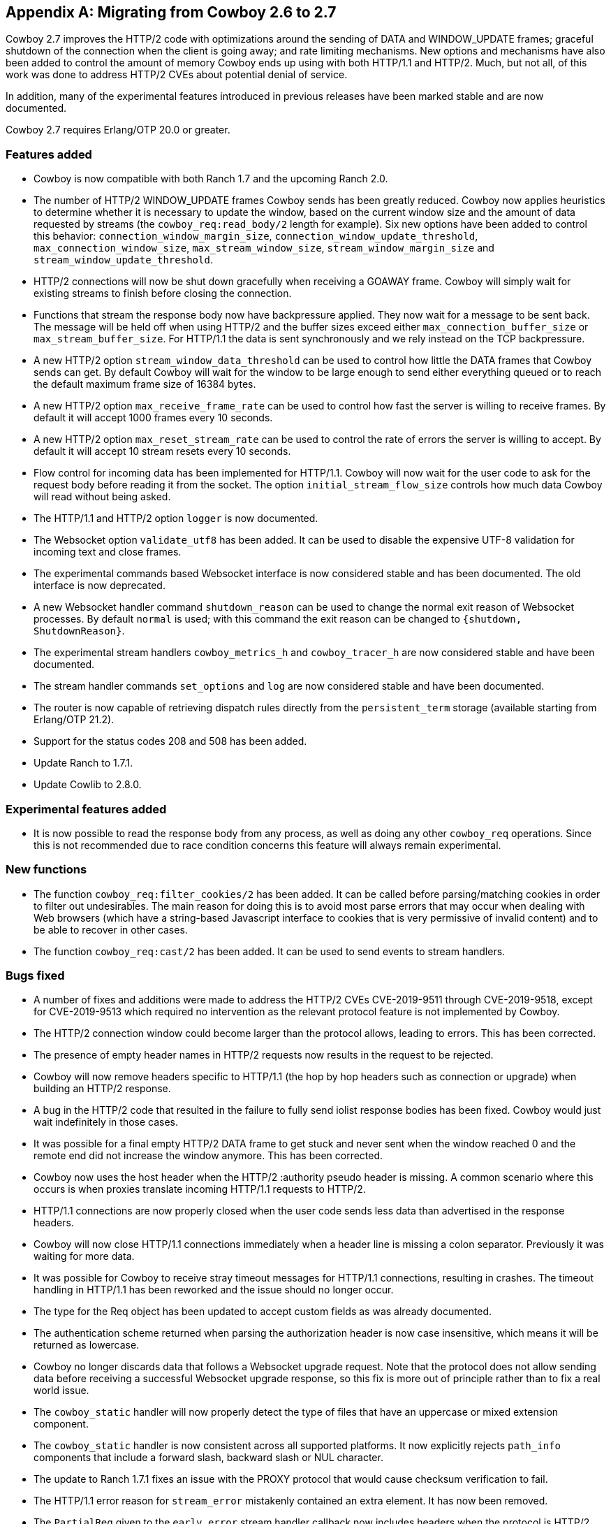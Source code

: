 [appendix]
== Migrating from Cowboy 2.6 to 2.7

Cowboy 2.7 improves the HTTP/2 code with optimizations
around the sending of DATA and WINDOW_UPDATE frames;
graceful shutdown of the connection when the client is
going away; and rate limiting mechanisms. New options
and mechanisms have also been added to control the
amount of memory Cowboy ends up using with both HTTP/1.1
and HTTP/2. Much, but not all, of this work was done
to address HTTP/2 CVEs about potential denial of service.

In addition, many of the experimental features introduced
in previous releases have been marked stable and are now
documented.

Cowboy 2.7 requires Erlang/OTP 20.0 or greater.

=== Features added

* Cowboy is now compatible with both Ranch 1.7 and the
  upcoming Ranch 2.0.

* The number of HTTP/2 WINDOW_UPDATE frames Cowboy sends
  has been greatly reduced. Cowboy now applies heuristics
  to determine whether it is necessary to update the window,
  based on the current window size and the amount of data
  requested by streams (the `cowboy_req:read_body/2` length
  for example). Six new options have been added to control
  this behavior: `connection_window_margin_size`,
  `connection_window_update_threshold`,
  `max_connection_window_size`, `max_stream_window_size`,
  `stream_window_margin_size` and
  `stream_window_update_threshold`.

* HTTP/2 connections will now be shut down gracefully
  when receiving a GOAWAY frame. Cowboy will simply
  wait for existing streams to finish before closing
  the connection.

* Functions that stream the response body now have
  backpressure applied. They now wait for a message
  to be sent back. The message will be held off when
  using HTTP/2 and the buffer sizes exceed either
  `max_connection_buffer_size` or `max_stream_buffer_size`.
  For HTTP/1.1 the data is sent synchronously and we
  rely instead on the TCP backpressure.

* A new HTTP/2 option `stream_window_data_threshold`
  can be used to control how little the DATA frames that
  Cowboy sends can get. By default Cowboy will wait for
  the window to be large enough to send either everything
  queued or to reach the default maximum frame size of
  16384 bytes.

* A new HTTP/2 option `max_receive_frame_rate` can be
  used to control how fast the server is willing to receive
  frames. By default it will accept 1000 frames every 10
  seconds.

* A new HTTP/2 option `max_reset_stream_rate` can be
  used to control the rate of errors the server is
  willing to accept. By default it will accept 10
  stream resets every 10 seconds.

* Flow control for incoming data has been implemented
  for HTTP/1.1. Cowboy will now wait for the user code
  to ask for the request body before reading it from
  the socket. The option `initial_stream_flow_size`
  controls how much data Cowboy will read without
  being asked.

* The HTTP/1.1 and HTTP/2 option `logger` is now
  documented.

* The Websocket option `validate_utf8` has been
  added. It can be used to disable the expensive UTF-8
  validation for incoming text and close frames.

* The experimental commands based Websocket interface
  is now considered stable and has been documented.
  The old interface is now deprecated.

* A new Websocket handler command `shutdown_reason`
  can be used to change the normal exit reason of
  Websocket processes. By default `normal` is used;
  with this command the exit reason can be changed
  to `{shutdown, ShutdownReason}`.

* The experimental stream handlers `cowboy_metrics_h`
  and `cowboy_tracer_h` are now considered stable and
  have been documented.

* The stream handler commands `set_options` and `log`
  are now considered stable and have been documented.

* The router is now capable of retrieving dispatch
  rules directly from the `persistent_term` storage
  (available starting from Erlang/OTP 21.2).

* Support for the status codes 208 and 508 has been
  added.

* Update Ranch to 1.7.1.

* Update Cowlib to 2.8.0.

=== Experimental features added

* It is now possible to read the response body from any
  process, as well as doing any other `cowboy_req`
  operations. Since this is not recommended due to
  race condition concerns this feature will always
  remain experimental.

=== New functions

* The function `cowboy_req:filter_cookies/2` has been
  added. It can be called before parsing/matching
  cookies in order to filter out undesirables. The
  main reason for doing this is to avoid most parse
  errors that may occur when dealing with Web browsers
  (which have a string-based Javascript interface to
  cookies that is very permissive of invalid content)
  and to be able to recover in other cases.

* The function `cowboy_req:cast/2` has been added.
  It can be used to send events to stream handlers.

=== Bugs fixed

* A number of fixes and additions were made to address the
  HTTP/2 CVEs CVE-2019-9511 through CVE-2019-9518, except
  for CVE-2019-9513 which required no intervention as the
  relevant protocol feature is not implemented by Cowboy.

* The HTTP/2 connection window could become larger than the
  protocol allows, leading to errors. This has been corrected.

* The presence of empty header names in HTTP/2 requests now
  results in the request to be rejected.

* Cowboy will now remove headers specific to HTTP/1.1
  (the hop by hop headers such as connection or upgrade)
  when building an HTTP/2 response.

* A bug in the HTTP/2 code that resulted in the failure to
  fully send iolist response bodies has been fixed. Cowboy
  would just wait indefinitely in those cases.

* It was possible for a final empty HTTP/2 DATA frame to get
  stuck and never sent when the window reached 0 and the remote
  end did not increase the window anymore. This has been
  corrected.

* Cowboy now uses the host header when the HTTP/2
  :authority pseudo header is missing. A common scenario
  where this occurs is when proxies translate incoming
  HTTP/1.1 requests to HTTP/2.

* HTTP/1.1 connections are now properly closed when the
  user code sends less data than advertised in the response
  headers.

* Cowboy will now close HTTP/1.1 connections immediately when
  a header line is missing a colon separator. Previously it
  was waiting for more data.

* It was possible for Cowboy to receive stray timeout messages
  for HTTP/1.1 connections, resulting in crashes. The timeout
  handling in HTTP/1.1 has been reworked and the issue should
  no longer occur.

* The type for the Req object has been updated to accept
  custom fields as was already documented.

* The authentication scheme returned when parsing the
  authorization header is now case insensitive, which
  means it will be returned as lowercase.

* Cowboy no longer discards data that follows a Websocket
  upgrade request. Note that the protocol does not allow
  sending data before receiving a successful Websocket
  upgrade response, so this fix is more out of principle
  rather than to fix a real world issue.

* The `cowboy_static` handler will now properly detect
  the type of files that have an uppercase or mixed
  extension component.

* The `cowboy_static` handler is now consistent across all
  supported platforms. It now explicitly rejects `path_info`
  components that include a forward slash, backward slash
  or NUL character.

* The update to Ranch 1.7.1 fixes an issue with the PROXY
  protocol that would cause checksum verification to fail.

* The HTTP/1.1 error reason for `stream_error` mistakenly
  contained an extra element. It has now been removed.

* The `PartialReq` given to the `early_error` stream handler
  callback now includes headers when the protocol is HTTP/2.

* A bug where the stacktrace was incorrect in error messages
  has been fixed. The problem occurred when an exception
  occurred in the handler's terminate callback.

* The REST flowchart for POST, PATCH and PUT has received
  a number of fixes and had to be greatly reworked as a
  result. When the method is PUT, we do not check for
  the location header in the response. When the resource
  doesn't exist and the method was PUT the flowchart was
  largely incorrect. A 415 response may occur after the
  `content_types_accepted` callback and was missing from
  the flowchart.

* The documentation for `content_types_accepted` now
  includes the media type wildcard that was previously
  missing.

* The documentation for a type found in `cow_cookie`
  was missing. A manual page for `cow_cookie` was added
  and can be found in the Cowlib documentation.
